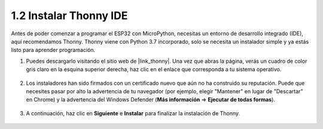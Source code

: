 .. _thonny_ide:

1.2 Instalar Thonny IDE
=======================================

Antes de poder comenzar a programar el ESP32 con MicroPython, necesitas un entorno de desarrollo integrado (IDE), aquí recomendamos Thonny. Thonny viene con Python 3.7 incorporado, solo se necesita un instalador simple y ya estás listo para aprender programación.

#. Puedes descargarlo visitando el sitio web de |link_thonny|. Una vez que abras la página, verás un cuadro de color gris claro en la esquina superior derecha, haz clic en el enlace que corresponda a tu sistema operativo.

    .. image:: img/download_thonny.png


#. Los instaladores han sido firmados con un certificado nuevo que aún no ha construido su reputación. Puede que necesites pasar por alto la advertencia de tu navegador (por ejemplo, elegir "Mantener" en lugar de "Descartar" en Chrome) y la advertencia del Windows Defender (**Más información** ⇒ **Ejecutar de todas formas**).

    .. image:: img/install_thonny1.png

#. A continuación, haz clic en **Siguiente** e **Instalar** para finalizar la instalación de Thonny.

    .. image:: img/install_thonny6.png
